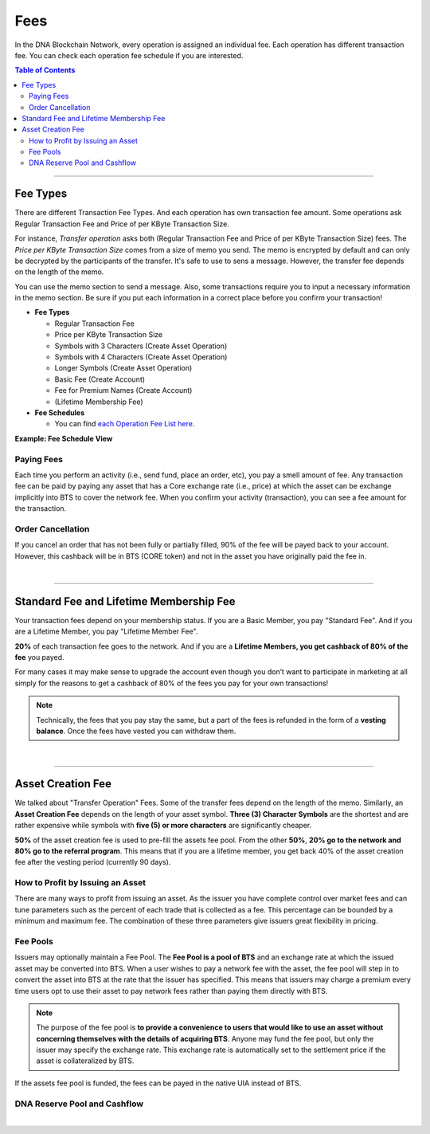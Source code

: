 
.. _bts-fees:


Fees
======


In the DNA Blockchain Network, every operation is assigned an individual fee. Each operation has different transaction fee. You can check each operation fee schedule if you are interested.

.. contents:: Table of Contents

-----------

Fee Types
-------------

There are different Transaction Fee Types. And each operation has own transaction fee amount. Some operations ask Regular Transaction Fee and Price of per KByte Transaction Size.

For instance, *Transfer operation* asks both (Regular Transaction Fee and Price of per KByte Transaction Size) fees. The *Price per KByte Transaction Size* comes from a size of memo you send. The memo is encrypted by default and can only be decrypted by the participants of the transfer. It's safe to use to sens a message. However, the transfer fee depends on the length of the memo.

You can use the memo section to send a message. Also, some transactions require you to input a necessary information in the memo section. Be sure if you put each information in a correct place before you confirm your transaction!

- **Fee Types**

  - Regular Transaction Fee
  - Price per KByte Transaction Size
  - Symbols with 3 Characters (Create Asset Operation)
  - Symbols with 4 Characters (Create Asset Operation)
  - Longer Symbols (Create Asset Operation)
  - Basic Fee (Create Account)
  - Fee for Premium Names (Create Account)
  - (Lifetime Membership Fee)

- **Fee Schedules**

  - You can find `each Operation Fee List here. <https://wallet.bitshares.org/#/explorer/fees>`_

**Example: Fee Schedule View**

.. image:: fee_sched_example.png
        :alt: fee schedule
        :width: 650px
        :align: center

Paying Fees
^^^^^^^^^^^^^^^^

Each time you perform an activity (i.e., send fund, place an order, etc), you pay a smell amount of fee. Any transaction fee can be paid by paying any asset that has a Core exchange rate (i.e., price) at which the asset can be exchange implicitly into BTS to cover the network fee. When you confirm your activity (transaction), you can see a fee amount for the transaction.



Order Cancellation
^^^^^^^^^^^^^^^^

If you cancel an order that has not been fully or partially filled, 90% of the fee will be payed back to your account. However, this cashback will be in BTS (CORE token) and not in the asset you have originally paid the fee in.

|

-----------------

Standard Fee and Lifetime Membership Fee
-----------------------------------------

Your transaction fees depend on your membership status. If you are a Basic Member, you pay "Standard Fee". And if you are a Lifetime Member, you pay "Lifetime Member Fee".

**20%** of each transaction fee goes to the network. And if you are a **Lifetime Members, you get cashback of 80% of the fee** you payed.


For many cases it may make sense to upgrade the account even though you don’t want to participate in marketing at all simply for the reasons to get a cashback of 80% of the fees you pay for your own transactions!

.. Note:: Technically, the fees that you pay stay the same, but a part of the fees is refunded in the form of a **vesting balance**. Once the fees have vested you can withdraw them.


|

--------------

Asset Creation Fee
---------------------------

We talked about "Transfer Operation" Fees. Some of the transfer fees depend on the length of the memo. Similarly, an **Asset Creation Fee** depends on the length of your asset symbol. **Three (3) Character Symbols** are the shortest and are rather expensive while symbols with **five (5) or more characters** are significantly cheaper.

**50%** of the asset creation fee is used to pre-fill the assets fee pool. From the other **50%**, **20% go to the network and 80% go to the referral program**. This means that if you are a lifetime member, you get back 40% of the asset creation fee after the vesting period (currently 90 days).


How to Profit by Issuing an Asset
^^^^^^^^^^^^^^^^^^^^^^^^^^^^^^^^^^^^^^^^^^^^^^^^

There are many ways to profit from issuing an asset. As the issuer you have complete control over market fees and can tune parameters such as the percent of each trade that is collected as a fee. This percentage can be bounded by a minimum and maximum fee. The combination of these three parameters give issuers great flexibility in pricing.


Fee Pools
^^^^^^^^^^^^^^^^^

Issuers may optionally maintain a Fee Pool. The **Fee Pool is a pool of BTS** and an exchange rate at which the issued asset may be converted into BTS. When a user wishes to pay a network fee with the asset, the fee pool will step in to convert the asset into BTS at the rate that the issuer has specified. This means that issuers may charge a premium every time users opt to use their asset to pay network fees rather than paying them directly with BTS.

.. note:: The purpose of the fee pool is **to provide a convenience to users that would like to use an asset without concerning themselves with the details of acquiring BTS**. Anyone may fund the fee pool, but only the issuer may specify the exchange rate. This exchange rate is automatically set to the settlement price if the asset is collateralized by BTS.

If the assets fee pool is funded, the fees can be payed in the native UIA instead of BTS.


DNA Reserve Pool and Cashflow
^^^^^^^^^^^^^^^^^^^^^^^^^^^^^^^^^^^^^^^

.. image:: ../../_static/output/DNA-Cashflow2.png
        :alt: DNA cashflow
        :width: 700px
        :align: center

|